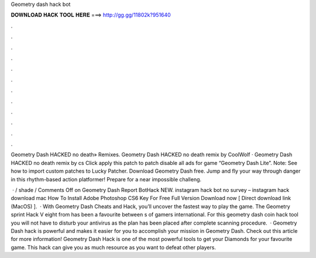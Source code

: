 Geometry dash hack bot



𝐃𝐎𝐖𝐍𝐋𝐎𝐀𝐃 𝐇𝐀𝐂𝐊 𝐓𝐎𝐎𝐋 𝐇𝐄𝐑𝐄 ===> http://gg.gg/11802k?951640



.



.



.



.



.



.



.



.



.



.



.



.

Geometry Dash HACKED no death» Remixes. Geometry Dash HACKED no death remix by CoolWolf · Geometry Dash HACKED no death remix by cs Click apply this patch to patch disable all ads for game “Geometry Dash Lite”. Note: See how to import custom patches to Lucky Patcher. Download Geometry Dash  free. Jump and fly your way through danger in this rhythm-based action platformer! Prepare for a near impossible challeng.

 · / shade / Comments Off on Geometry Dash Report BotHack NEW. instagram hack bot no survey – instagram hack download mac How To Install Adobe Photoshop CS6 Key For Free Full Version Download now [ Direct download link (MacOS) ].  · With Geometry Dash Cheats and Hack, you’ll uncover the fastest way to play the game. The Geometry sprint Hack V eight from has been a favourite between s of gamers international. For this geometry dash coin hack tool you will not have to disturb your antivirus as the plan has been placed after complete scanning procedure.  · Geometry Dash hack is powerful and makes it easier for you to accomplish your mission in Geometry Dash. Check out this article for more information! Geometry Dash Hack is one of the most powerful tools to get your Diamonds for your favourite game. This hack can give you as much resource as you want to defeat other players.
